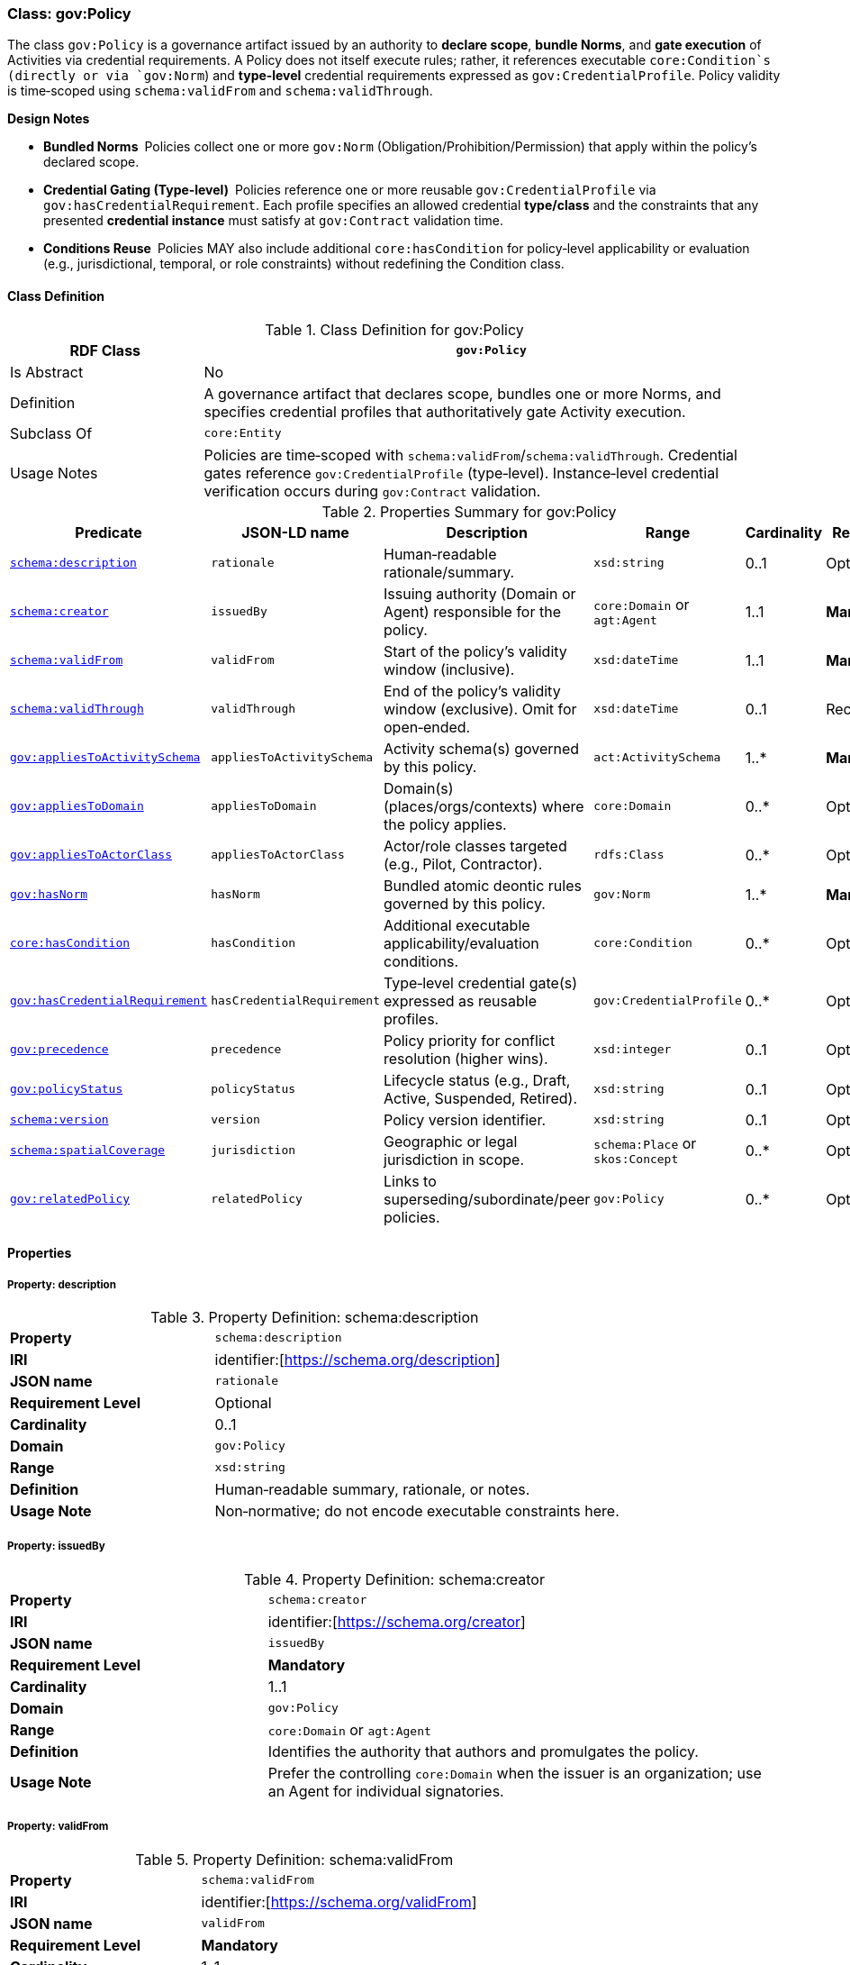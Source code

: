 [[gov-policy]]
=== Class: gov:Policy

The class `gov:Policy` is a governance artifact issued by an authority to **declare scope**, **bundle Norms**, and **gate execution** of Activities via credential requirements. A Policy does not itself execute rules; rather, it references executable `core:Condition`s (directly or via `gov:Norm`) and **type‑level** credential requirements expressed as `gov:CredentialProfile`. Policy validity is time‑scoped using `schema:validFrom` and `schema:validThrough`.

**Design Notes**

* **Bundled Norms** Policies collect one or more `gov:Norm` (Obligation/Prohibition/Permission) that apply within the policy’s declared scope.
* **Credential Gating (Type‑level)** Policies reference one or more reusable `gov:CredentialProfile` via `gov:hasCredentialRequirement`. Each profile specifies an allowed credential **type/class** and the constraints that any presented **credential instance** must satisfy at `gov:Contract` validation time.
* **Conditions Reuse** Policies MAY also include additional `core:hasCondition` for policy‑level applicability or evaluation (e.g., jurisdictional, temporal, or role constraints) without redefining the Condition class.

[[gov-policy-class]]
==== Class Definition

.Class Definition for gov:Policy
[cols="1,3",options="header"]
|===
| RDF Class | `gov:Policy`
| Is Abstract | No
| Definition | A governance artifact that declares scope, bundles one or more Norms, and specifies credential profiles that authoritatively gate Activity execution.
| Subclass Of | `core:Entity`
| Usage Notes | Policies are time‑scoped with `schema:validFrom`/`schema:validThrough`. Credential gates reference `gov:CredentialProfile` (type‑level). Instance‑level credential verification occurs during `gov:Contract` validation.
|===

[[gov-policy-summary]]
.Properties Summary for gov:Policy
[cols="2,2,4,2,1,2",options="header"]
|===
| Predicate | JSON-LD name | Description | Range | Cardinality | Requirement

| <<gov-policy-property-description,`schema:description`>>
| `rationale`
| Human‑readable rationale/summary.
| `xsd:string`
| 0..1
| Optional

| <<gov-policy-property-issuedBy,`schema:creator`>>
| `issuedBy`
| Issuing authority (Domain or Agent) responsible for the policy.
| `core:Domain` or `agt:Agent`
| 1..1
| **Mandatory**

| <<gov-policy-property-validFrom,`schema:validFrom`>>
| `validFrom`
| Start of the policy’s validity window (inclusive).
| `xsd:dateTime`
| 1..1
| **Mandatory**

| <<gov-policy-property-validThrough,`schema:validThrough`>>
| `validThrough`
| End of the policy’s validity window (exclusive). Omit for open‑ended.
| `xsd:dateTime`
| 0..1
| Recommended

| <<gov-policy-property-appliesToActivitySchema,`gov:appliesToActivitySchema`>>
| `appliesToActivitySchema`
| Activity schema(s) governed by this policy.
| `act:ActivitySchema`
| 1..*
| **Mandatory**

| <<gov-policy-property-appliesToDomain,`gov:appliesToDomain`>>
| `appliesToDomain`
| Domain(s) (places/orgs/contexts) where the policy applies.
| `core:Domain`
| 0..*
| Optional

| <<gov-policy-property-appliesToActorClass,`gov:appliesToActorClass`>>
| `appliesToActorClass`
| Actor/role classes targeted (e.g., Pilot, Contractor).
| `rdfs:Class`
| 0..*
| Optional

| <<gov-policy-property-hasNorm,`gov:hasNorm`>>
| `hasNorm`
| Bundled atomic deontic rules governed by this policy.
| `gov:Norm`
| 1..*
| **Mandatory**

| <<gov-policy-property-hasCondition,`core:hasCondition`>>
| `hasCondition`
| Additional executable applicability/evaluation conditions.
| `core:Condition`
| 0..*
| Optional

| <<gov-policy-property-hasCredentialRequirement,`gov:hasCredentialRequirement`>>
| `hasCredentialRequirement`
| Type‑level credential gate(s) expressed as reusable profiles.
| `gov:CredentialProfile`
| 0..*
| Optional

| <<gov-policy-property-precedence,`gov:precedence`>>
| `precedence`
| Policy priority for conflict resolution (higher wins).
| `xsd:integer`
| 0..1
| Optional

| <<gov-policy-property-status,`gov:policyStatus`>>
| `policyStatus`
| Lifecycle status (e.g., Draft, Active, Suspended, Retired).
| `xsd:string`
| 0..1
| Optional

| <<gov-policy-property-version,`schema:version`>>
| `version`
| Policy version identifier.
| `xsd:string`
| 0..1
| Optional

| <<gov-policy-property-jurisdiction,`schema:spatialCoverage`>>
| `jurisdiction`
| Geographic or legal jurisdiction in scope.
| `schema:Place` or `skos:Concept`
| 0..*
| Optional

| <<gov-policy-property-relatedPolicy,`gov:relatedPolicy`>>
| `relatedPolicy`
| Links to superseding/subordinate/peer policies.
| `gov:Policy`
| 0..*
| Optional


|===

[[gov-policy-properties]]
==== Properties

[[gov-policy-property-description]]
===== Property: description
.Property Definition: schema:description
[cols="2,4"]
|===
| **Property** | `schema:description`
| **IRI** | identifier:[https://schema.org/description]
| **JSON name** | `rationale`
| **Requirement Level** | Optional
| **Cardinality** | 0..1
| **Domain** | `gov:Policy`
| **Range** | `xsd:string`
| **Definition** | Human‑readable summary, rationale, or notes.
| **Usage Note** | Non‑normative; do not encode executable constraints here.
|===


[[gov-policy-property-issuedBy]]
===== Property: issuedBy
.Property Definition: schema:creator
[cols="2,4"]
|===
| **Property** | `schema:creator`
| **IRI** | identifier:[https://schema.org/creator]
| **JSON name** | `issuedBy`
| **Requirement Level** | **Mandatory**
| **Cardinality** | 1..1
| **Domain** | `gov:Policy`
| **Range** | `core:Domain` or `agt:Agent`
| **Definition** | Identifies the authority that authors and promulgates the policy.
| **Usage Note** | Prefer the controlling `core:Domain` when the issuer is an organization; use an Agent for individual signatories.
|===

[[gov-policy-property-validFrom]]
===== Property: validFrom
.Property Definition: schema:validFrom
[cols="2,4"]
|===
| **Property** | `schema:validFrom`
| **IRI** | identifier:[https://schema.org/validFrom]
| **JSON name** | `validFrom`
| **Requirement Level** | **Mandatory**
| **Cardinality** | 1..1
| **Domain** | `gov:Policy`
| **Range** | `xsd:dateTime`
| **Definition** | Start timestamp when the policy becomes applicable.
| **Usage Note** | Evaluators MUST ignore a policy before this timestamp.
|===

[[gov-policy-property-validThrough]]
===== Property: validThrough
.Property Definition: schema:validThrough
[cols="2,4"]
|===
| **Property** | `schema:validThrough`
| **IRI** | identifier:[https://schema.org/validThrough]
| **JSON name** | `validThrough`
| **Requirement Level** | Recommended
| **Cardinality** | 0..1
| **Domain** | `gov:Policy`
| **Range** | `xsd:dateTime`
| **Definition** | End timestamp (exclusive) after which the policy is no longer applicable.
| **Usage Note** | Omit for open‑ended; revocation/suspension should set `gov:policyStatus`.
|===

[[gov-policy-property-appliesToActivitySchema]]
===== Property: appliesToActivitySchema
.Property Definition: gov:appliesToActivitySchema
[cols="2,4"]
|===
| **Property** | `gov:appliesToActivitySchema`
| **IRI** | identifier:[https://www.spatialwebfoundation.org/ns/hsml/governance#appliesToActivitySchema]
| **JSON name** | `appliesToActivitySchema`
| **Requirement Level** | **Mandatory**
| **Cardinality** | 1..*
| **Domain** | `gov:Policy`
| **Range** | `act:ActivitySchema`
| **Definition** | Declares the Activity schema(s) governed by the policy.
| **Usage Note** | Use IRIs of globally reusable schemas to enable cross‑domain interoperability.
|===

[[gov-policy-property-appliesToDomain]]
===== Property: appliesToDomain
.Property Definition: gov:appliesToDomain
[cols="2,4"]
|===
| **Property** | `gov:appliesToDomain`
| **IRI** | identifier:[https://www.spatialwebfoundation.org/ns/hsml/governance#appliesToDomain]
| **JSON name** | `appliesToDomain`
| **Requirement Level** | Optional
| **Cardinality** | 0..*
| **Domain** | `gov:Policy`
| **Range** | `core:Domain`
| **Definition** | Limits applicability to one or more Domains (e.g., sites, org units).
| **Usage Note** | If omitted, default scope is the issuer’s Domain and its sub‑domains (implementation‑defined).
|===

[[gov-policy-property-appliesToActorClass]]
===== Property: appliesToActorClass
.Property Definition: gov:appliesToActorClass
[cols="2,4"]
|===
| **Property** | `gov:appliesToActorClass`
| **IRI** | identifier:[https://www.spatialwebfoundation.org/ns/hsml/governance#appliesToActorClass]
| **JSON name** | `appliesToActorClass`
| **Requirement Level** | Optional
| **Cardinality** | 0..*
| **Domain** | `gov:Policy`
| **Range** | `rdfs:Class`
| **Definition** | Targets classes/roles of actors (e.g., `org:Role`, `agt:Pilot`).
| **Usage Note** | Pair with Norm conditions for precise targeting.
|===

[[gov-policy-property-hasNorm]]
===== Property: hasNorm
.Property Definition: gov:hasNorm
[cols="2,4"]
|===
| **Property** | `gov:hasNorm`
| **IRI** | identifier:[https://www.spatialwebfoundation.org/ns/hsml/governance#hasNorm]
| **JSON name** | `hasNorm`
| **Requirement Level** | **Mandatory**
| **Cardinality** | 1..*
| **Domain** | `gov:Policy`
| **Range** | `gov:Norm`
| **Definition** | Includes the atomic deontic rules governed by the policy.
| **Usage Note** | Each Norm declares `gov:deonticModality` and one or more executable `core:Condition`.
|===

[[gov-policy-property-hasCondition]]
===== Property: hasCondition
.Property Definition: core:hasCondition
[cols="2,4"]
|===
| **Property** | `core:hasCondition`
| **IRI** | identifier:[https://www.spatialwebfoundation.org/ns/hsml/core#hasCondition]
| **JSON name** | `hasCondition`
| **Requirement Level** | Optional
| **Cardinality** | 0..*
| **Domain** | `gov:Policy`
| **Range** | `core:Condition`
| **Definition** | Executable constraints for applicability/evaluation at policy level.
| **Usage Note** | Reuse HSML Core. Express with SHACL/ASK/CEL and record evaluation artifacts during contract validation.
|===

[[gov-policy-property-hasCredentialRequirement]]
===== Property: hasCredentialRequirement
.Property Definition: gov:hasCredentialRequirement
[cols="2,4"]
|===
| **Property** | `gov:hasCredentialRequirement`
| **IRI** | identifier:[https://www.spatialwebfoundation.org/ns/hsml/governance#hasCredentialRequirement]
| **JSON name** | `hasCredentialRequirement`
| **Requirement Level** | Optional
| **Cardinality** | 0..*
| **Domain** | `gov:Policy`
| **Range** | `gov:CredentialProfile`
| **Definition** | References reusable credential profiles that **type‑level** define acceptable credential classes and constraints.
| **Usage Note** | Instance‑level verification occurs at `gov:Contract` time by checking presented VCs **conform to** the referenced `gov:CredentialProfile`(s) (type match, issuer/trust, status, proof suite, freshness, subject binding, shapes/conditions).
|===

[[gov-policy-property-precedence]]
===== Property: precedence
.Property Definition: gov:precedence
[cols="2,4"]
|===
| **Property** | `gov:precedence`
| **IRI** | identifier:[https://www.spatialwebfoundation.org/ns/hsml/governance#precedence]
| **JSON name** | `precedence`
| **Requirement Level** | Optional
| **Cardinality** | 0..1
| **Domain** | `gov:Policy`
| **Range** | `xsd:integer`
| **Definition** | Numeric priority used in conflict resolution across applicable policies.
| **Usage Note** | Higher values override lower; tie‑break by modality precedence if needed.
|===

[[gov-policy-property-status]]
===== Property: policyStatus
.Property Definition: gov:policyStatus
[cols="2,4"]
|===
| **Property** | `gov:policyStatus`
| **IRI** | identifier:[https://www.spatialwebfoundation.org/ns/hsml/governance#policyStatus]
| **JSON name** | `policyStatus`
| **Requirement Level** | Optional
| **Cardinality** | 0..1
| **Domain** | `gov:Policy`
| **Range** | `xsd:string`
| **Definition** | Current lifecycle state (e.g., Draft, Active, Suspended, Retired).
| **Usage Note** | Evaluators SHOULD ignore policies not in an “Active”‑like state.
|===

[[gov-policy-property-version]]
===== Property: version
.Property Definition: schema:version
[cols="2,4"]
|===
| **Property** | `schema:version`
| **IRI** | identifier:[https://schema.org/version]
| **JSON name** | `version`
| **Requirement Level** | Optional
| **Cardinality** | 0..1
| **Domain** | `gov:Policy`
| **Range** | `xsd:string`
| **Definition** | Version label for change control and auditability.
| **Usage Note** | Use semantic versioning where practical.
|===

[[gov-policy-property-jurisdiction]]
===== Property: jurisdiction
.Property Definition: schema:spatialCoverage
[cols="2,4"]
|===
| **Property** | `schema:spatialCoverage`
| **IRI** | identifier:[https://schema.org/spatialCoverage]
| **JSON name** | `jurisdiction`
| **Requirement Level** | Optional
| **Cardinality** | 0..*
| **Domain** | `gov:Policy`
| **Range** | `schema:Place` or `skos:Concept`
| **Definition** | Geographic or legal area covered by the policy.
| **Usage Note** | May reference controlled vocabularies for regions/jurisdictions.
|===

[[gov-policy-property-relatedPolicy]]
===== Property: relatedPolicy
.Property Definition: gov:relatedPolicy
[cols="2,4"]
|===
| **Property** | `gov:relatedPolicy`
| **IRI** | identifier:[https://www.spatialwebfoundation.org/ns/hsml/governance#relatedPolicy]
| **JSON name** | `relatedPolicy`
| **Requirement Level** | Optional
| **Cardinality** | 0..*
| **Domain** | `gov:Policy`
| **Range** | `gov:Policy`
| **Definition** | Links to superseding, superseded, parent, or child policies.
| **Usage Note** | Use `gov:relatedPolicy` with subproperties if finer relation typing is required.
|===

